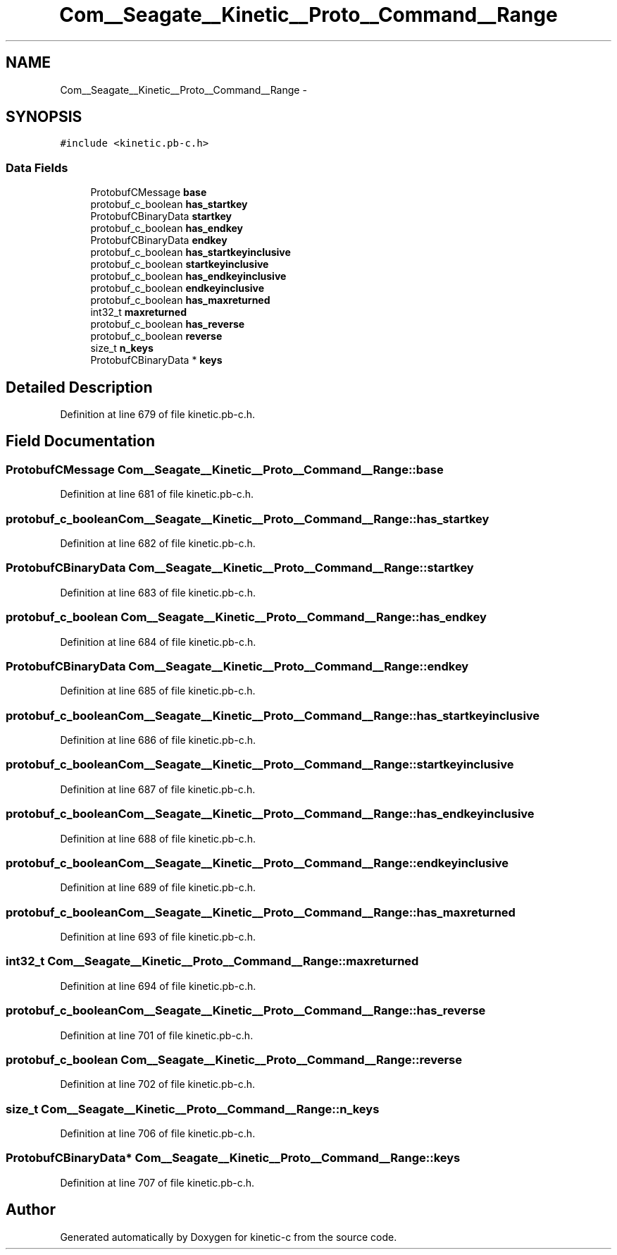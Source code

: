 .TH "Com__Seagate__Kinetic__Proto__Command__Range" 3 "Fri Mar 13 2015" "Version v0.12.0" "kinetic-c" \" -*- nroff -*-
.ad l
.nh
.SH NAME
Com__Seagate__Kinetic__Proto__Command__Range \- 
.SH SYNOPSIS
.br
.PP
.PP
\fC#include <kinetic\&.pb-c\&.h>\fP
.SS "Data Fields"

.in +1c
.ti -1c
.RI "ProtobufCMessage \fBbase\fP"
.br
.ti -1c
.RI "protobuf_c_boolean \fBhas_startkey\fP"
.br
.ti -1c
.RI "ProtobufCBinaryData \fBstartkey\fP"
.br
.ti -1c
.RI "protobuf_c_boolean \fBhas_endkey\fP"
.br
.ti -1c
.RI "ProtobufCBinaryData \fBendkey\fP"
.br
.ti -1c
.RI "protobuf_c_boolean \fBhas_startkeyinclusive\fP"
.br
.ti -1c
.RI "protobuf_c_boolean \fBstartkeyinclusive\fP"
.br
.ti -1c
.RI "protobuf_c_boolean \fBhas_endkeyinclusive\fP"
.br
.ti -1c
.RI "protobuf_c_boolean \fBendkeyinclusive\fP"
.br
.ti -1c
.RI "protobuf_c_boolean \fBhas_maxreturned\fP"
.br
.ti -1c
.RI "int32_t \fBmaxreturned\fP"
.br
.ti -1c
.RI "protobuf_c_boolean \fBhas_reverse\fP"
.br
.ti -1c
.RI "protobuf_c_boolean \fBreverse\fP"
.br
.ti -1c
.RI "size_t \fBn_keys\fP"
.br
.ti -1c
.RI "ProtobufCBinaryData * \fBkeys\fP"
.br
.in -1c
.SH "Detailed Description"
.PP 
Definition at line 679 of file kinetic\&.pb-c\&.h\&.
.SH "Field Documentation"
.PP 
.SS "ProtobufCMessage Com__Seagate__Kinetic__Proto__Command__Range::base"

.PP
Definition at line 681 of file kinetic\&.pb-c\&.h\&.
.SS "protobuf_c_boolean Com__Seagate__Kinetic__Proto__Command__Range::has_startkey"

.PP
Definition at line 682 of file kinetic\&.pb-c\&.h\&.
.SS "ProtobufCBinaryData Com__Seagate__Kinetic__Proto__Command__Range::startkey"

.PP
Definition at line 683 of file kinetic\&.pb-c\&.h\&.
.SS "protobuf_c_boolean Com__Seagate__Kinetic__Proto__Command__Range::has_endkey"

.PP
Definition at line 684 of file kinetic\&.pb-c\&.h\&.
.SS "ProtobufCBinaryData Com__Seagate__Kinetic__Proto__Command__Range::endkey"

.PP
Definition at line 685 of file kinetic\&.pb-c\&.h\&.
.SS "protobuf_c_boolean Com__Seagate__Kinetic__Proto__Command__Range::has_startkeyinclusive"

.PP
Definition at line 686 of file kinetic\&.pb-c\&.h\&.
.SS "protobuf_c_boolean Com__Seagate__Kinetic__Proto__Command__Range::startkeyinclusive"

.PP
Definition at line 687 of file kinetic\&.pb-c\&.h\&.
.SS "protobuf_c_boolean Com__Seagate__Kinetic__Proto__Command__Range::has_endkeyinclusive"

.PP
Definition at line 688 of file kinetic\&.pb-c\&.h\&.
.SS "protobuf_c_boolean Com__Seagate__Kinetic__Proto__Command__Range::endkeyinclusive"

.PP
Definition at line 689 of file kinetic\&.pb-c\&.h\&.
.SS "protobuf_c_boolean Com__Seagate__Kinetic__Proto__Command__Range::has_maxreturned"

.PP
Definition at line 693 of file kinetic\&.pb-c\&.h\&.
.SS "int32_t Com__Seagate__Kinetic__Proto__Command__Range::maxreturned"

.PP
Definition at line 694 of file kinetic\&.pb-c\&.h\&.
.SS "protobuf_c_boolean Com__Seagate__Kinetic__Proto__Command__Range::has_reverse"

.PP
Definition at line 701 of file kinetic\&.pb-c\&.h\&.
.SS "protobuf_c_boolean Com__Seagate__Kinetic__Proto__Command__Range::reverse"

.PP
Definition at line 702 of file kinetic\&.pb-c\&.h\&.
.SS "size_t Com__Seagate__Kinetic__Proto__Command__Range::n_keys"

.PP
Definition at line 706 of file kinetic\&.pb-c\&.h\&.
.SS "ProtobufCBinaryData* Com__Seagate__Kinetic__Proto__Command__Range::keys"

.PP
Definition at line 707 of file kinetic\&.pb-c\&.h\&.

.SH "Author"
.PP 
Generated automatically by Doxygen for kinetic-c from the source code\&.
